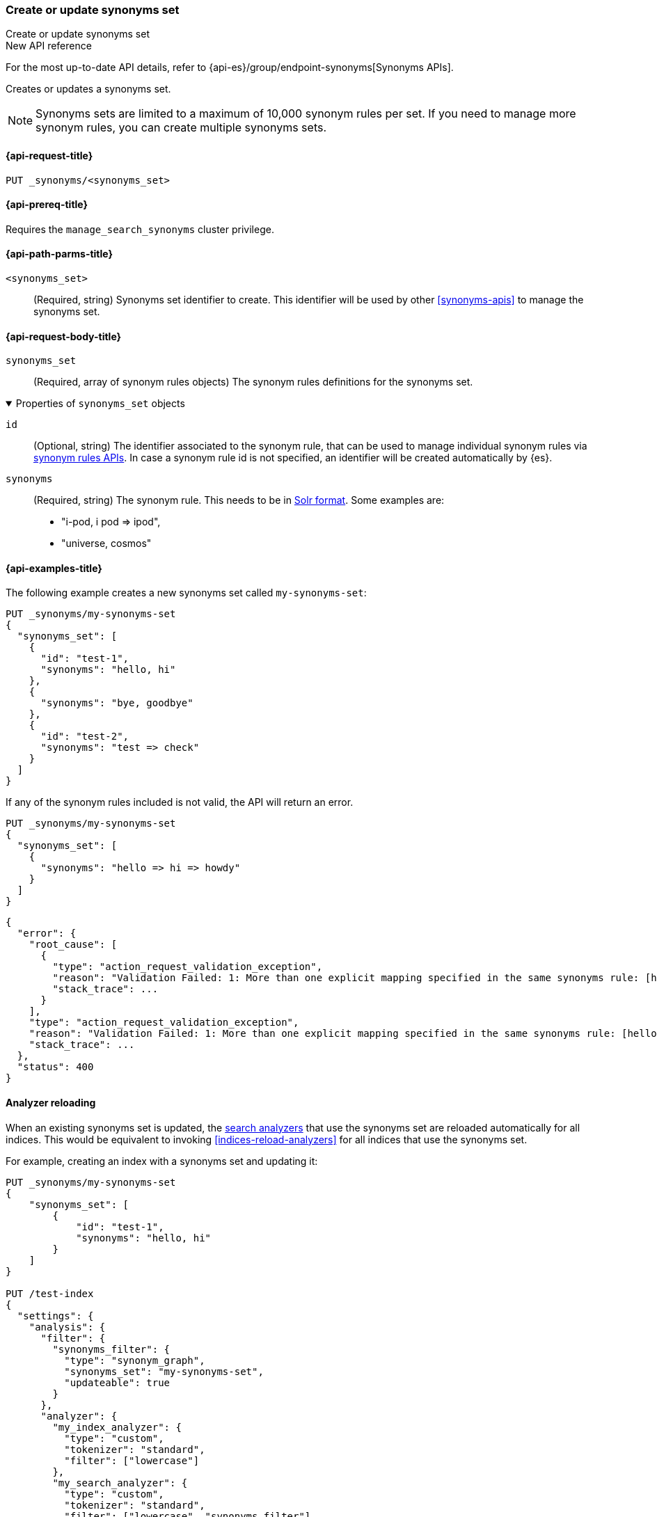 [[put-synonyms-set]]
=== Create or update synonyms set

++++
<titleabbrev>Create or update synonyms set</titleabbrev>
++++

.New API reference
[sidebar]
--
For the most up-to-date API details, refer to {api-es}/group/endpoint-synonyms[Synonyms APIs].
--

Creates or updates a synonyms set.

NOTE: Synonyms sets are limited to a maximum of 10,000 synonym rules per set.
If you need to manage more synonym rules, you can create multiple synonyms sets.

[[put-synonyms-set-request]]
==== {api-request-title}

`PUT _synonyms/<synonyms_set>`

[[put-synonyms-set-prereqs]]
==== {api-prereq-title}

Requires the `manage_search_synonyms` cluster privilege.

[[put-synonyms-set-path-params]]
==== {api-path-parms-title}

`<synonyms_set>`::
(Required, string)
Synonyms set identifier to create.
This identifier will be used by other <<synonyms-apis>> to manage the synonyms set.

[[put-synonyms-set-api-request-body]]
==== {api-request-body-title}

`synonyms_set`::
(Required, array of synonym rules objects)
The synonym rules definitions for the synonyms set.

.Properties of `synonyms_set` objects
[%collapsible%open]
=====

`id`::
(Optional, string)
The identifier associated to the synonym rule, that can be used to manage individual synonym rules via <<synonym-rules-apis,synonym rules APIs>>.
In case a synonym rule id is not specified, an identifier will be created automatically by {es}.

`synonyms`::
(Required, string)
The synonym rule. This needs to be in <<analysis-synonym-graph-define-synonyms,Solr format>>. Some examples are:
* "i-pod, i pod => ipod",
* "universe, cosmos"

=====

[[put-synonyms-set-example]]
==== {api-examples-title}

The following example creates a new synonyms set called `my-synonyms-set`:

[source,console]
----
PUT _synonyms/my-synonyms-set
{
  "synonyms_set": [
    {
      "id": "test-1",
      "synonyms": "hello, hi"
    },
    {
      "synonyms": "bye, goodbye"
    },
    {
      "id": "test-2",
      "synonyms": "test => check"
    }
  ]
}
----

If any of the synonym rules included is not valid, the API will return an error.

[source,console]
----
PUT _synonyms/my-synonyms-set
{
  "synonyms_set": [
    {
      "synonyms": "hello => hi => howdy"
    }
  ]
}
----
// TEST[catch:bad_request]


[source,console-result]
----
{
  "error": {
    "root_cause": [
      {
        "type": "action_request_validation_exception",
        "reason": "Validation Failed: 1: More than one explicit mapping specified in the same synonyms rule: [hello => hi => howdy];",
        "stack_trace": ...
      }
    ],
    "type": "action_request_validation_exception",
    "reason": "Validation Failed: 1: More than one explicit mapping specified in the same synonyms rule: [hello => hi => howdy];",
    "stack_trace": ...
  },
  "status": 400
}
----
// TESTRESPONSE[s/"stack_trace": \.\.\./"stack_trace": $body.$_path/]


[[synonyms-set-analyzer-reloading]]
==== Analyzer reloading
When an existing synonyms set is updated, the <<search-analyzer, search analyzers>> that use the synonyms set are reloaded automatically for all indices.
This would be equivalent to invoking <<indices-reload-analyzers>> for all indices that use the synonyms set.

For example, creating an index with a synonyms set and updating it:

[source,console]
----
PUT _synonyms/my-synonyms-set
{
    "synonyms_set": [
        {
            "id": "test-1",
            "synonyms": "hello, hi"
        }
    ]
}

PUT /test-index
{
  "settings": {
    "analysis": {
      "filter": {
        "synonyms_filter": {
          "type": "synonym_graph",
          "synonyms_set": "my-synonyms-set",
          "updateable": true
        }
      },
      "analyzer": {
        "my_index_analyzer": {
          "type": "custom",
          "tokenizer": "standard",
          "filter": ["lowercase"]
        },
        "my_search_analyzer": {
          "type": "custom",
          "tokenizer": "standard",
          "filter": ["lowercase", "synonyms_filter"]
        }
      }
    }
  },
  "mappings": {
    "properties": {
      "title": {
        "type": "text",
        "analyzer": "my_index_analyzer",
        "search_analyzer": "my_search_analyzer"
      }
    }
  }
}

PUT _synonyms/my-synonyms-set
{
    "synonyms_set": [
        {
            "id": "test-1",
            "synonyms": "hello, hi, howdy"
        }
    ]
}
----


The reloading result is included as part of the response:

[source,console-result]
----
{
  "result": "updated",
  "reload_analyzers_details": {
    "_shards": {
      "total": 2,
      "successful": 1,
      "failed": 0
    },
    "reload_details": [
      {
        "index": "test-index",
        "reloaded_analyzers": [
          "my_search_analyzer"
        ],
        "reloaded_node_ids": [
          "1wYFZzq8Sxeu_Jvt9mlbkg"
        ]
      }
    ]
  }
}
----
// TESTRESPONSE[s/1wYFZzq8Sxeu_Jvt9mlbkg/$body.reload_analyzers_details.reload_details.0.reloaded_node_ids.0/]
